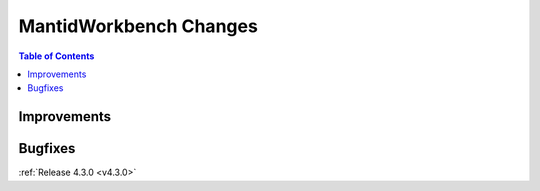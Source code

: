 =======================
MantidWorkbench Changes
=======================

.. contents:: Table of Contents
   :local:

Improvements
############

Bugfixes
########

:ref:`Release 4.3.0 <v4.3.0>`